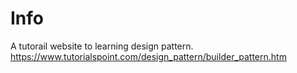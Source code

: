 * Info
  A tutorail website to learning design pattern.
https://www.tutorialspoint.com/design_pattern/builder_pattern.htm